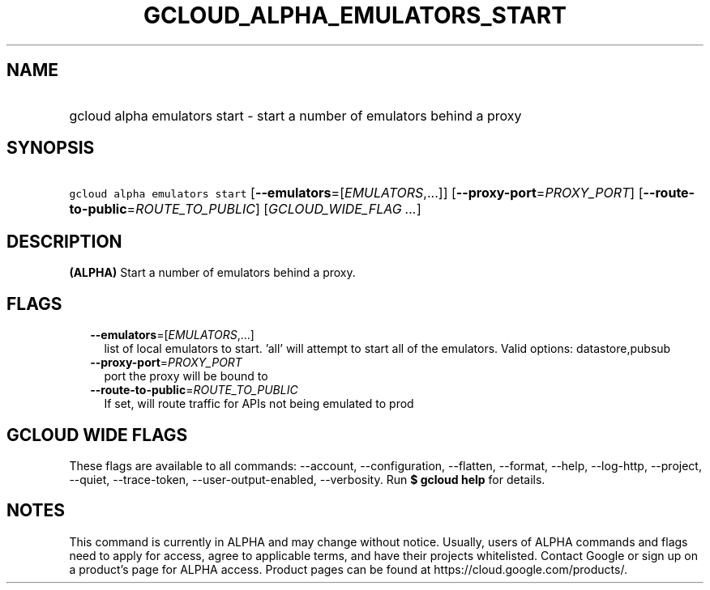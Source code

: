 
.TH "GCLOUD_ALPHA_EMULATORS_START" 1



.SH "NAME"
.HP
gcloud alpha emulators start \- start a number of emulators behind a proxy



.SH "SYNOPSIS"
.HP
\f5gcloud alpha emulators start\fR [\fB\-\-emulators\fR=[\fIEMULATORS\fR,...]] [\fB\-\-proxy\-port\fR=\fIPROXY_PORT\fR] [\fB\-\-route\-to\-public\fR=\fIROUTE_TO_PUBLIC\fR] [\fIGCLOUD_WIDE_FLAG\ ...\fR]



.SH "DESCRIPTION"

\fB(ALPHA)\fR Start a number of emulators behind a proxy.



.SH "FLAGS"

.RS 2m
.TP 2m
\fB\-\-emulators\fR=[\fIEMULATORS\fR,...]
list of local emulators to start. 'all' will attempt to start all of the
emulators. Valid options: datastore,pubsub

.TP 2m
\fB\-\-proxy\-port\fR=\fIPROXY_PORT\fR
port the proxy will be bound to

.TP 2m
\fB\-\-route\-to\-public\fR=\fIROUTE_TO_PUBLIC\fR
If set, will route traffic for APIs not being emulated to prod


.RE
.sp

.SH "GCLOUD WIDE FLAGS"

These flags are available to all commands: \-\-account, \-\-configuration,
\-\-flatten, \-\-format, \-\-help, \-\-log\-http, \-\-project, \-\-quiet,
\-\-trace\-token, \-\-user\-output\-enabled, \-\-verbosity. Run \fB$ gcloud
help\fR for details.



.SH "NOTES"

This command is currently in ALPHA and may change without notice. Usually, users
of ALPHA commands and flags need to apply for access, agree to applicable terms,
and have their projects whitelisted. Contact Google or sign up on a product's
page for ALPHA access. Product pages can be found at
https://cloud.google.com/products/.

